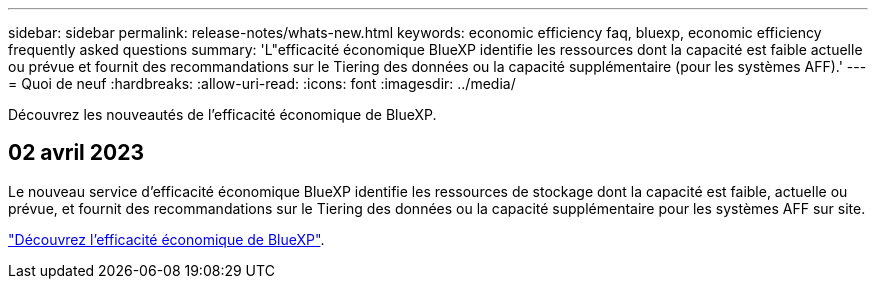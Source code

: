 ---
sidebar: sidebar 
permalink: release-notes/whats-new.html 
keywords: economic efficiency faq, bluexp, economic efficiency frequently asked questions 
summary: 'L"efficacité économique BlueXP identifie les ressources dont la capacité est faible actuelle ou prévue et fournit des recommandations sur le Tiering des données ou la capacité supplémentaire (pour les systèmes AFF).' 
---
= Quoi de neuf
:hardbreaks:
:allow-uri-read: 
:icons: font
:imagesdir: ../media/


[role="lead"]
Découvrez les nouveautés de l'efficacité économique de BlueXP.



== 02 avril 2023

Le nouveau service d'efficacité économique BlueXP identifie les ressources de stockage dont la capacité est faible, actuelle ou prévue, et fournit des recommandations sur le Tiering des données ou la capacité supplémentaire pour les systèmes AFF sur site.

link:https://docs.netapp.com/us-en/bluexp-economic-efficiency/get-started/intro.html["Découvrez l'efficacité économique de BlueXP"].
